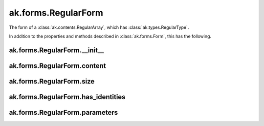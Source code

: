 ak.forms.RegularForm
--------------------

The form of a :class:`ak.contents.RegularArray`, which has :class:`ak.types.RegularType`.

In addition to the properties and methods described in :class:`ak.forms.Form`,
this has the following.

ak.forms.RegularForm.__init__
=============================

.. py:method:: ak.forms.RegularForm.__init__(content, size, has_identities=False, parameters=None)

ak.forms.RegularForm.content
============================

.. py:attribute:: ak.forms.RegularForm.content

ak.forms.RegularForm.size
=========================

.. py:attribute:: ak.forms.RegularForm.size

ak.forms.RegularForm.has_identities
===================================

.. py:attribute:: ak.forms.RegularForm.has_identities

ak.forms.RegularForm.parameters
===============================

.. py:attribute:: ak.forms.RegularForm.parameters

